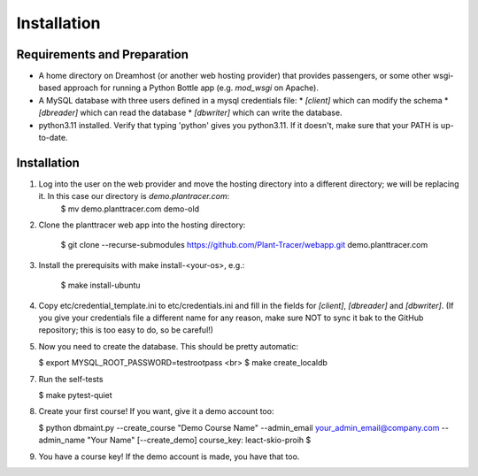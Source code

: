Installation
============

Requirements and Preparation
----------------------------
* A home directory on Dreamhost (or another web hosting provider) that provides passengers, or some other wsgi-based approach for running a Python Bottle app (e.g. `mod_wsgi` on Apache).
* A MySQL database with three users defined in a mysql credentials file:
  * `[client]` which can modify the schema
  * `[dbreader]` which can read the database
  * `[dbwriter]` which can write the database.
* python3.11 installed. Verify that typing 'python' gives you python3.11. If it doesn't, make sure that your PATH is up-to-date.

Installation
------------
1. Log into the user on the web provider and move the hosting directory into a different directory; we will be replacing it. In this case our directory is `demo.plantracer.com`:
    $ mv demo.planttracer.com demo-old

2. Clone the planttracer web app into the hosting directory:

    $ git clone --recurse-submodules https://github.com/Plant-Tracer/webapp.git demo.planttracer.com

3. Install the prerequisits with make install-<your-os>, e.g.:

    $ make install-ubuntu

4. Copy etc/credential_template.ini to etc/credentials.ini and fill in the fields for `[client]`, `[dbreader]` and `[dbwriter]`. (If you give your credentials file a different name for any reason, make sure NOT to sync it bak to the GitHub repository; this is too easy to do, so be careful!)

5. Now you need to create the database. This should be pretty automatic:

   $ export MYSQL_ROOT_PASSWORD=testrootpass <br>
   $ make create_localdb

7. Run the self-tests

   $ make pytest-quiet

8. Create your first course! If you want, give it a demo account too:

   $ python dbmaint.py --create_course "Demo Course Name" --admin_email your_admin_email@company.com --admin_name "Your Name" [--create_demo]
   course_key: leact-skio-proih
   $

9. You have a course key! If the demo account is made, you have that too.
